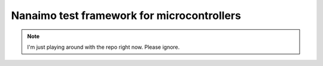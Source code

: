 ############################################
Nanaimo test framework for microcontrollers
############################################

.. image:: nanaimo.png
   :width: 600px
   :alt: A delicious Nanaimo bar

.. Note::
    I'm just playing around with the repo right now. Please ignore.
